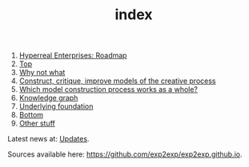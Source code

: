 #+TITLE: index
#+roam_tags: AN

1. [[file:20200810131435-hyperreal_enterprises.org][Hyperreal Enterprises: Roadmap]]
2. [[file:20200810132653-top.org][Top]]
3. [[file:20200905124558-why_not_what.org][Why not what]]
4. [[file:20200905124405-construct_critique_improve_models_of_the_creative_process.org][Construct, critique, improve models of the creative process]]
5. [[file:20200905125023-which_model_construction_process_works_as_a_whole.org][Which model construction process works as a whole?]]
6. [[file:20200905131918-knowledge_graph.org][Knowledge graph]]
7. [[file:20200905124432-underlying_foundation.org][Underlying foundation]]
8. [[file:20200906003704-bottom.org][Bottom]]
9. [[file:other_stuff.org][Other stuff]]

Latest news at: [[file:updates.org][Updates]].

Sources available here: [[https://github.com/exp2exp/exp2exp.github.io][https://github.com/exp2exp/exp2exp.github.io]].
